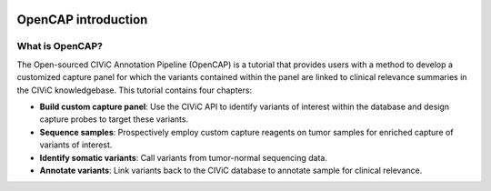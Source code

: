 .. image:: About_OpenCAP.png

====================
OpenCAP introduction
====================

-----------------
What is OpenCAP?
-----------------

The Open-sourced CIViC Annotation Pipeline (OpenCAP) is a tutorial that provides users with a method to develop a customized capture panel for which the variants contained within the panel are linked to clinical relevance summaries in the CIViC knowledgebase. This tutorial contains four chapters:

- **Build custom capture panel**: Use the CIViC API to identify variants of interest within the database and design capture probes to target these variants.
- **Sequence samples**: Prospectively employ custom capture reagents on tumor samples for enriched capture of variants of interest.
- **Identify somatic variants**: Call variants from tumor-normal sequencing data.
- **Annotate variants**: Link variants back to the CIViC database to annotate sample for clinical relevance.
